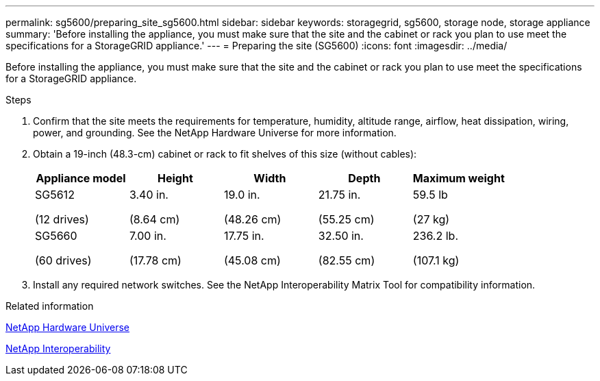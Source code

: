 ---
permalink: sg5600/preparing_site_sg5600.html
sidebar: sidebar
keywords: storagegrid, sg5600, storage node, storage appliance
summary: 'Before installing the appliance, you must make sure that the site and the cabinet or rack you plan to use meet the specifications for a StorageGRID appliance.'
---
= Preparing the site (SG5600)
:icons: font
:imagesdir: ../media/

[.lead]
Before installing the appliance, you must make sure that the site and the cabinet or rack you plan to use meet the specifications for a StorageGRID appliance.

.Steps

. Confirm that the site meets the requirements for temperature, humidity, altitude range, airflow, heat dissipation, wiring, power, and grounding. See the NetApp Hardware Universe for more information.
. Obtain a 19-inch (48.3-cm) cabinet or rack to fit shelves of this size (without cables):
+
[options="header"]
|===
| Appliance model| Height| Width| Depth| Maximum weight
a|
SG5612

(12 drives)
a|
3.40 in.

(8.64 cm)
a|
19.0 in.

(48.26 cm)
a|
21.75 in.

(55.25 cm)
a|
59.5 lb

(27 kg)
a|
SG5660

(60 drives)
a|
7.00 in.

(17.78 cm)
a|
17.75 in.

(45.08 cm)
a|
32.50 in.

(82.55 cm)
a|
236.2 lb.

(107.1 kg)

|===

. Install any required network switches. See the NetApp Interoperability Matrix Tool for compatibility information.

.Related information

https://hwu.netapp.com[NetApp Hardware Universe^]

https://mysupport.netapp.com/NOW/products/interoperability[NetApp Interoperability^]
